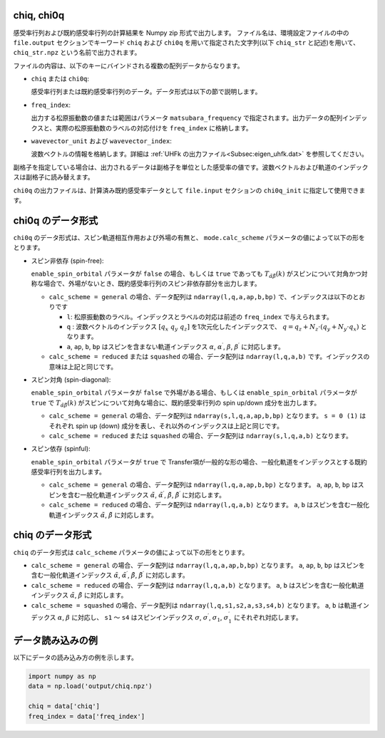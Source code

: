 .. highlight:: none

.. _Subsec:chiq_rpa:

chiq, chi0q
~~~~~~~~~~~~~~~~~~~~~~~~~~~~~~~~

感受率行列および既約感受率行列の計算結果を Numpy zip 形式で出力します。
ファイル名は、環境設定ファイルの中の ``file.output`` セクションでキーワード ``chiq`` および ``chi0q`` を用いて指定された文字列(以下 ``chiq_str`` と記述)を用いて、 ``chiq_str.npz`` という名前で出力されます。

ファイルの内容は、以下のキーにバインドされる複数の配列データからなります。

- ``chiq`` または ``chi0q``:

  感受率行列または既約感受率行列のデータ。データ形式は以下の節で説明します。

- ``freq_index``:

  出力する松原振動数の値または範囲はパラメータ ``matsubara_frequency`` で指定されます。出力データの配列インデックスと、実際の松原振動数のラベルの対応付けを ``freq_index`` に格納します。

- ``wavevector_unit`` および ``wavevector_index``:

  波数ベクトルの情報を格納します。詳細は :ref:`UHFk の出力ファイル<Subsec:eigen_uhfk.dat>` を参照してください。
  
副格子を指定している場合は、出力されるデータは副格子を単位とした感受率の値です。波数ベクトルおよび軌道のインデックスは副格子に読み替えます。
   
``chi0q`` の出力ファイルは、計算済み既約感受率データとして ``file.input`` セクションの ``chi0q_init`` に指定して使用できます。


chi0q のデータ形式
~~~~~~~~~~~~~~~~~~~~~~~~~~~~~~~~

``chi0q`` のデータ形式は、スピン軌道相互作用および外場の有無と、 ``mode.calc_scheme`` パラメータの値によって以下の形をとります。

- スピン非依存 (spin-free):

  ``enable_spin_orbital`` パラメータが ``false`` の場合、もしくは ``true`` であっても :math:`T_{\tilde\alpha\tilde\beta}(k)` がスピンについて対角かつ対称な場合で、外場がないとき、既約感受率行列のスピン非依存部分を出力します。

  - ``calc_scheme = general`` の場合、データ配列は ``ndarray(l,q,a,ap,b,bp)`` で、インデックスは以下のとおりです

    - ``l``: 松原振動数のラベル。インデックスとラベルの対応は前述の ``freq_index`` で与えられます。

    - ``q`` : 波数ベクトルのインデックス :math:`[q_x\ q_y\ q_z]` を1次元化したインデックスで、 :math:`q = q_z + N_z \cdot (q_y + N_y \cdot q_x)` となります。

    - ``a``, ``ap``, ``b``, ``bp`` はスピンを含まない軌道インデックス :math:`\alpha`, :math:`\alpha^\prime`, :math:`\beta`, :math:`\beta^\prime` に対応します。

  - ``calc_scheme = reduced`` または ``squashed`` の場合、データ配列は ``ndarray(l,q,a,b)`` です。インデックスの意味は上記と同じです。   

- スピン対角 (spin-diagonal):

  ``enable_spin_orbital`` パラメータが ``false`` で外場がある場合、もしくは ``enable_spin_orbital`` パラメータが ``true`` で :math:`T_{\tilde\alpha\tilde\beta}(k)` がスピンについて対角な場合に、既約感受率行列の spin up/down 成分を出力します。

  - ``calc_scheme = general`` の場合、データ配列は ``ndarray(s,l,q,a,ap,b,bp)`` となります。 ``s = 0 (1)`` はそれぞれ spin up (down) 成分を表し、それ以外のインデックスは上記と同じです。
    
  - ``calc_scheme = reduced`` または ``squashed`` の場合、データ配列は ``ndarray(s,l,q,a,b)`` となります。

- スピン依存 (spinful):

  ``enable_spin_orbital`` パラメータが ``true`` で Transfer項が一般的な形の場合、一般化軌道をインデックスとする既約感受率行列を出力します。

  - ``calc_scheme = general`` の場合、データ配列は ``ndarray(l,q,a,ap,b,bp)`` となります。 ``a``, ``ap``, ``b``, ``bp`` はスピンを含む一般化軌道インデックス :math:`\tilde\alpha`, :math:`\tilde\alpha^\prime`, :math:`\tilde\beta`, :math:`\tilde\beta^\prime` に対応します。

  - ``calc_scheme = reduced`` の場合、データ配列は ``ndarray(l,q,a,b)`` となります。 ``a``, ``b`` はスピンを含む一般化軌道インデックス :math:`\tilde\alpha`, :math:`\tilde\beta` に対応します。

  

chiq のデータ形式
~~~~~~~~~~~~~~~~~~~~~~~~~~~~~~~~

``chiq`` のデータ形式は ``calc_scheme`` パラメータの値によって以下の形をとります。

- ``calc_scheme = general`` の場合、データ配列は ``ndarray(l,q,a,ap,b,bp)`` となります。 ``a``, ``ap``, ``b``, ``bp`` はスピンを含む一般化軌道インデックス :math:`\tilde\alpha`, :math:`\tilde\alpha^\prime`, :math:`\tilde\beta`, :math:`\tilde\beta^\prime` に対応します。

- ``calc_scheme = reduced`` の場合、データ配列は ``ndarray(l,q,a,b)`` となります。 ``a``, ``b`` はスピンを含む一般化軌道インデックス :math:`\tilde\alpha`, :math:`\tilde\beta` に対応します。

- ``calc_scheme = squashed`` の場合、データ配列は ``ndarray(l,q,s1,s2,a,s3,s4,b)`` となります。 ``a``, ``b`` は軌道インデックス :math:`\alpha`, :math:`\beta` に対応し、 ``s1`` 〜 ``s4`` はスピンインデックス :math:`\sigma`, :math:`\sigma^\prime`, :math:`\sigma_1`, :math:`\sigma_1^\prime` にそれぞれ対応します。


データ読み込みの例
~~~~~~~~~~~~~~~~~~~~~~~~~~~~~~~~

以下にデータの読み込み方の例を示します。

.. code-block:: python

    import numpy as np
    data = np.load('output/chiq.npz')

    chiq = data['chiq']
    freq_index = data['freq_index']

.. raw:: latex
